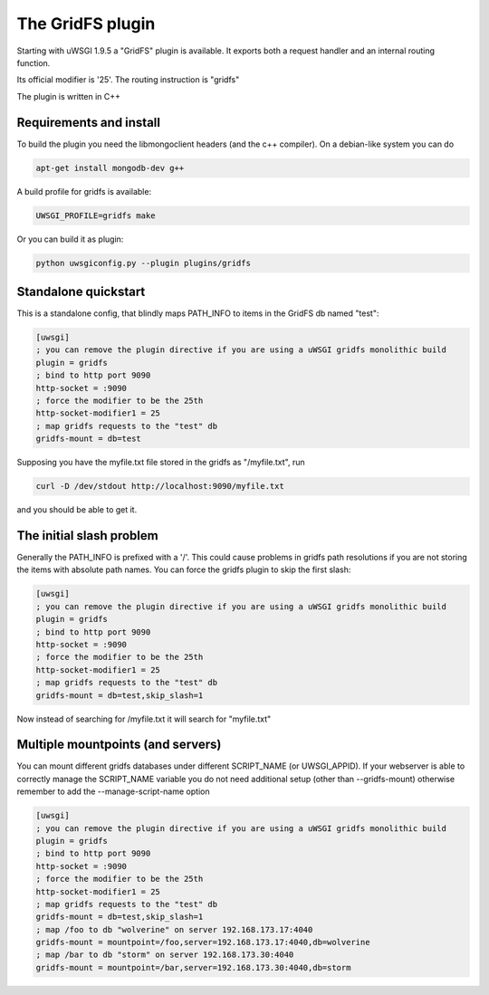 The GridFS plugin
=================

Starting with uWSGI 1.9.5 a "GridFS" plugin is available. It exports both a request handler and an internal routing function.

Its official modifier is '25'. The routing instruction is "gridfs"

The plugin is written in C++

Requirements and install
************************

To build the plugin you need the libmongoclient headers (and the c++ compiler). On a debian-like system you can do

.. code-block:: sh

   apt-get install mongodb-dev g++

A build profile for gridfs is available:

.. code-block:: sh

   UWSGI_PROFILE=gridfs make

Or you can build it as plugin:

.. code-block:: sh

   python uwsgiconfig.py --plugin plugins/gridfs


Standalone quickstart
*********************

This is a standalone config, that blindly maps PATH_INFO to items in the GridFS db named "test":

.. code-block:: ini

   [uwsgi]
   ; you can remove the plugin directive if you are using a uWSGI gridfs monolithic build
   plugin = gridfs
   ; bind to http port 9090
   http-socket = :9090
   ; force the modifier to be the 25th
   http-socket-modifier1 = 25
   ; map gridfs requests to the "test" db
   gridfs-mount = db=test

Supposing you have the myfile.txt file stored in the gridfs as "/myfile.txt", run

.. code-block:: sh

   curl -D /dev/stdout http://localhost:9090/myfile.txt

and you should be able to get it.

The initial slash problem
*************************

Generally the PATH_INFO is prefixed with a '/'. This could cause problems in gridfs path resolutions if you are not storing the items
with absolute path names. You can force the gridfs plugin to skip the first slash:

.. code-block:: ini

   [uwsgi]
   ; you can remove the plugin directive if you are using a uWSGI gridfs monolithic build
   plugin = gridfs
   ; bind to http port 9090
   http-socket = :9090
   ; force the modifier to be the 25th
   http-socket-modifier1 = 25
   ; map gridfs requests to the "test" db
   gridfs-mount = db=test,skip_slash=1

Now instead of searching for /myfile.txt it will search for "myfile.txt"

Multiple mountpoints (and servers)
**********************************

You can mount different gridfs databases under different SCRIPT_NAME (or UWSGI_APPID). If your webserver is able to correctly manage
the SCRIPT_NAME variable you do not need additional setup (other than --gridfs-mount) otherwise remember to add the --manage-script-name option

.. code-block:: ini

   [uwsgi]
   ; you can remove the plugin directive if you are using a uWSGI gridfs monolithic build
   plugin = gridfs
   ; bind to http port 9090
   http-socket = :9090
   ; force the modifier to be the 25th
   http-socket-modifier1 = 25
   ; map gridfs requests to the "test" db
   gridfs-mount = db=test,skip_slash=1
   ; map /foo to db "wolverine" on server 192.168.173.17:4040
   gridfs-mount = mountpoint=/foo,server=192.168.173.17:4040,db=wolverine
   ; map /bar to db "storm" on server 192.168.173.30:4040
   gridfs-mount = mountpoint=/bar,server=192.168.173.30:4040,db=storm
